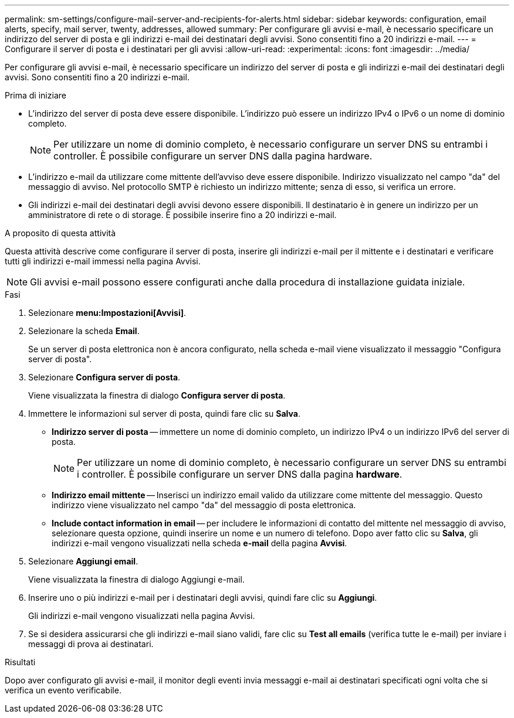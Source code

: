 ---
permalink: sm-settings/configure-mail-server-and-recipients-for-alerts.html 
sidebar: sidebar 
keywords: configuration, email alerts, specify, mail server, twenty, addresses, allowed 
summary: Per configurare gli avvisi e-mail, è necessario specificare un indirizzo del server di posta e gli indirizzi e-mail dei destinatari degli avvisi. Sono consentiti fino a 20 indirizzi e-mail. 
---
= Configurare il server di posta e i destinatari per gli avvisi
:allow-uri-read: 
:experimental: 
:icons: font
:imagesdir: ../media/


[role="lead"]
Per configurare gli avvisi e-mail, è necessario specificare un indirizzo del server di posta e gli indirizzi e-mail dei destinatari degli avvisi. Sono consentiti fino a 20 indirizzi e-mail.

.Prima di iniziare
* L'indirizzo del server di posta deve essere disponibile. L'indirizzo può essere un indirizzo IPv4 o IPv6 o un nome di dominio completo.
+
[NOTE]
====
Per utilizzare un nome di dominio completo, è necessario configurare un server DNS su entrambi i controller. È possibile configurare un server DNS dalla pagina hardware.

====
* L'indirizzo e-mail da utilizzare come mittente dell'avviso deve essere disponibile. Indirizzo visualizzato nel campo "da" del messaggio di avviso. Nel protocollo SMTP è richiesto un indirizzo mittente; senza di esso, si verifica un errore.
* Gli indirizzi e-mail dei destinatari degli avvisi devono essere disponibili. Il destinatario è in genere un indirizzo per un amministratore di rete o di storage. È possibile inserire fino a 20 indirizzi e-mail.


.A proposito di questa attività
Questa attività descrive come configurare il server di posta, inserire gli indirizzi e-mail per il mittente e i destinatari e verificare tutti gli indirizzi e-mail immessi nella pagina Avvisi.

[NOTE]
====
Gli avvisi e-mail possono essere configurati anche dalla procedura di installazione guidata iniziale.

====
.Fasi
. Selezionare *menu:Impostazioni[Avvisi]*.
. Selezionare la scheda *Email*.
+
Se un server di posta elettronica non è ancora configurato, nella scheda e-mail viene visualizzato il messaggio "Configura server di posta".

. Selezionare *Configura server di posta*.
+
Viene visualizzata la finestra di dialogo *Configura server di posta*.

. Immettere le informazioni sul server di posta, quindi fare clic su *Salva*.
+
** *Indirizzo server di posta* -- immettere un nome di dominio completo, un indirizzo IPv4 o un indirizzo IPv6 del server di posta.
+
[NOTE]
====
Per utilizzare un nome di dominio completo, è necessario configurare un server DNS su entrambi i controller. È possibile configurare un server DNS dalla pagina *hardware*.

====
** *Indirizzo email mittente* -- Inserisci un indirizzo email valido da utilizzare come mittente del messaggio. Questo indirizzo viene visualizzato nel campo "da" del messaggio di posta elettronica.
** *Include contact information in email* -- per includere le informazioni di contatto del mittente nel messaggio di avviso, selezionare questa opzione, quindi inserire un nome e un numero di telefono. Dopo aver fatto clic su *Salva*, gli indirizzi e-mail vengono visualizzati nella scheda *e-mail* della pagina *Avvisi*.


. Selezionare *Aggiungi email*.
+
Viene visualizzata la finestra di dialogo Aggiungi e-mail.

. Inserire uno o più indirizzi e-mail per i destinatari degli avvisi, quindi fare clic su *Aggiungi*.
+
Gli indirizzi e-mail vengono visualizzati nella pagina Avvisi.

. Se si desidera assicurarsi che gli indirizzi e-mail siano validi, fare clic su *Test all emails* (verifica tutte le e-mail) per inviare i messaggi di prova ai destinatari.


.Risultati
Dopo aver configurato gli avvisi e-mail, il monitor degli eventi invia messaggi e-mail ai destinatari specificati ogni volta che si verifica un evento verificabile.
